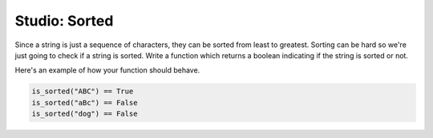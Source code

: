Studio: Sorted
==============

Since a string is just a sequence of characters, they can be sorted from least to greatest. Sorting can be hard so we're just going to check if a string is sorted. Write a function which returns a boolean indicating if the string is sorted or not.

Here's an example of how your function should behave.

.. sourcecode:: python

    is_sorted("ABC") == True
    is_sorted("aBc") == False
    is_sorted("dog") == False

.. activecode:: studio_8

    def is_sorted(string):
        """Returns True if string is sorted from least to greatest
           False otherwise.
        """
        # TODO: Fill in details
        return False
